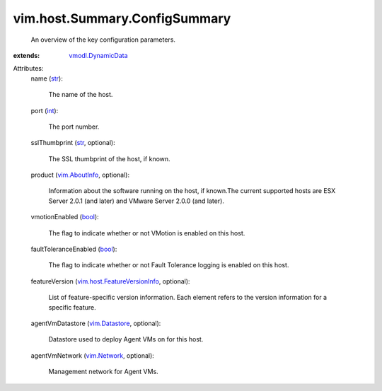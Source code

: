 .. _int: https://docs.python.org/2/library/stdtypes.html

.. _str: https://docs.python.org/2/library/stdtypes.html

.. _bool: https://docs.python.org/2/library/stdtypes.html

.. _vim.Network: ../../../vim/Network.rst

.. _vim.AboutInfo: ../../../vim/AboutInfo.rst

.. _vim.Datastore: ../../../vim/Datastore.rst

.. _vmodl.DynamicData: ../../../vmodl/DynamicData.rst

.. _vim.host.FeatureVersionInfo: ../../../vim/host/FeatureVersionInfo.rst


vim.host.Summary.ConfigSummary
==============================
  An overview of the key configuration parameters.
:extends: vmodl.DynamicData_

Attributes:
    name (`str`_):

       The name of the host.
    port (`int`_):

       The port number.
    sslThumbprint (`str`_, optional):

       The SSL thumbprint of the host, if known.
    product (`vim.AboutInfo`_, optional):

       Information about the software running on the host, if known.The current supported hosts are ESX Server 2.0.1 (and later) and VMware Server 2.0.0 (and later).
    vmotionEnabled (`bool`_):

       The flag to indicate whether or not VMotion is enabled on this host.
    faultToleranceEnabled (`bool`_):

       The flag to indicate whether or not Fault Tolerance logging is enabled on this host.
    featureVersion (`vim.host.FeatureVersionInfo`_, optional):

       List of feature-specific version information. Each element refers to the version information for a specific feature.
    agentVmDatastore (`vim.Datastore`_, optional):

       Datastore used to deploy Agent VMs on for this host.
    agentVmNetwork (`vim.Network`_, optional):

       Management network for Agent VMs.
